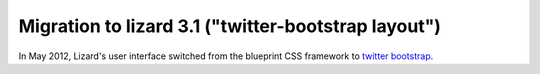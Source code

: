 Migration to lizard 3.1 ("twitter-bootstrap layout")
====================================================

In May 2012, Lizard's user interface switched from the blueprint CSS framework
to `twitter bootstrap <http://twitter.github.com/bootstrap/>`_.

